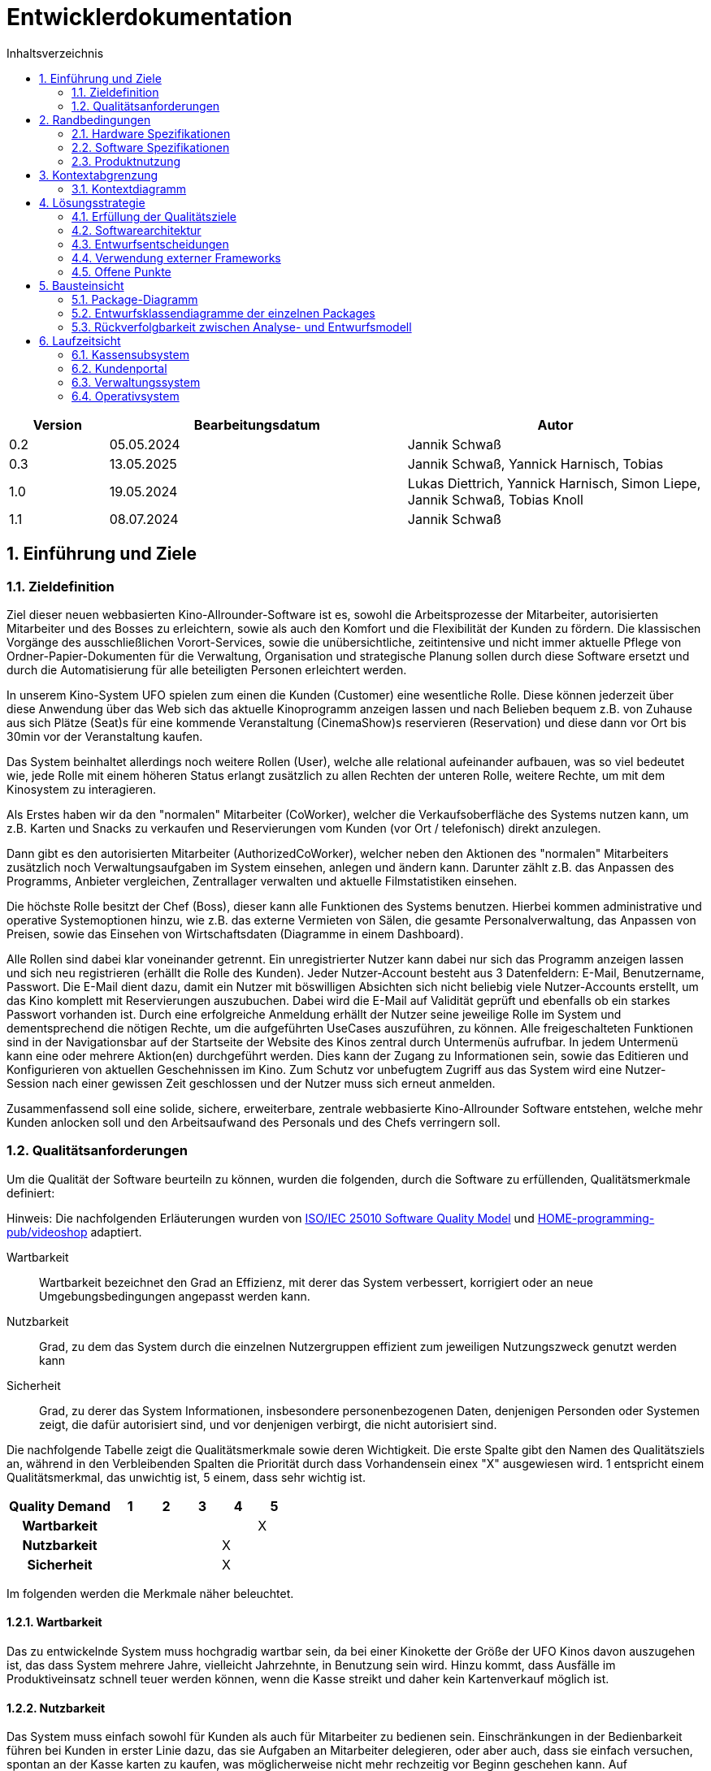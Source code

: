 = Entwicklerdokumentation
:project_name: Kinosystem UFO
:toc: left
:toc-title: Inhaltsverzeichnis
:numbered:


[options="header"]
[cols="1, 3, 3"]
|===
|Version | Bearbeitungsdatum   | Autor 
| 0.2    | 05.05.2024          | Jannik Schwaß
| 0.3    | 13.05.2025          | Jannik Schwaß, Yannick Harnisch, Tobias
| 1.0    | 19.05.2024          | Lukas Diettrich, Yannick Harnisch, Simon Liepe, Jannik Schwaß, Tobias Knoll
| 1.1    | 08.07.2024          | Jannik Schwaß
|===


== Einführung und Ziele
=== Zieldefinition

Ziel dieser neuen webbasierten Kino-Allrounder-Software ist es, sowohl die Arbeitsprozesse der Mitarbeiter, autorisierten Mitarbeiter und des Bosses zu erleichtern, sowie als auch den Komfort und die Flexibilität der Kunden zu fördern. Die klassischen Vorgänge des ausschließlichen Vorort-Services, sowie die unübersichtliche, zeitintensive und nicht immer aktuelle Pflege von Ordner-Papier-Dokumenten für die Verwaltung, Organisation und strategische Planung sollen durch diese Software ersetzt und durch die Automatisierung für alle beteiligten Personen erleichtert werden.

In unserem Kino-System UFO spielen zum einen die Kunden (Customer) eine wesentliche Rolle. Diese können jederzeit über diese Anwendung über das Web sich das aktuelle Kinoprogramm  anzeigen lassen und nach Belieben bequem z.B. von Zuhause aus sich Plätze (Seat)s für eine kommende Veranstaltung (CinemaShow)s reservieren (Reservation) und diese dann vor Ort bis 30min vor der Veranstaltung kaufen.

Das System beinhaltet allerdings noch weitere Rollen (User), welche alle relational aufeinander aufbauen, was so viel bedeutet wie, jede Rolle mit einem höheren Status erlangt zusätzlich zu allen Rechten der unteren Rolle, weitere Rechte, um mit dem Kinosystem zu interagieren.

Als Erstes haben wir da den "normalen" Mitarbeiter (CoWorker), welcher die Verkaufsoberfläche des Systems nutzen kann, um z.B. Karten und Snacks zu verkaufen und Reservierungen vom Kunden (vor Ort / telefonisch) direkt anzulegen.

Dann gibt es den autorisierten Mitarbeiter (AuthorizedCoWorker), welcher neben den Aktionen des "normalen" Mitarbeiters zusätzlich noch Verwaltungsaufgaben im System einsehen, anlegen und ändern kann. Darunter zählt z.B. das Anpassen des Programms, Anbieter vergleichen, Zentrallager verwalten und aktuelle Filmstatistiken einsehen.

Die höchste Rolle besitzt der Chef (Boss), dieser kann alle Funktionen des Systems benutzen. Hierbei kommen administrative und operative Systemoptionen hinzu, wie z.B. das externe Vermieten von Sälen, die gesamte Personalverwaltung, das Anpassen von Preisen, sowie das Einsehen von Wirtschaftsdaten (Diagramme in einem Dashboard).

Alle Rollen sind dabei klar voneinander getrennt. Ein unregistrierter Nutzer kann dabei nur sich das Programm anzeigen lassen und sich neu registrieren (erhällt die Rolle des Kunden). Jeder Nutzer-Account besteht aus 3 Datenfeldern: E-Mail, Benutzername, Passwort. Die E-Mail dient dazu, damit ein Nutzer mit böswilligen Absichten sich nicht beliebig viele Nutzer-Accounts erstellt, um das Kino komplett mit Reservierungen auszubuchen. Dabei wird die E-Mail auf Validität geprüft und ebenfalls ob ein starkes Passwort vorhanden ist. Durch eine erfolgreiche Anmeldung erhällt der Nutzer seine jeweilige Rolle im System und dementsprechend die nötigen Rechte, um die aufgeführten UseCases auszuführen, zu können. Alle freigeschalteten Funktionen sind in der Navigationsbar auf der Startseite der Website des Kinos zentral durch Untermenüs aufrufbar. In jedem Untermenü kann eine oder mehrere Aktion(en) durchgeführt werden. Dies kann der Zugang zu Informationen sein, sowie das Editieren und Konfigurieren von aktuellen Geschehnissen im Kino. Zum Schutz vor unbefugtem Zugriff aus das System wird eine Nutzer-Session nach einer gewissen Zeit geschlossen und der Nutzer muss sich erneut anmelden.

Zusammenfassend soll eine solide, sichere, erweiterbare, zentrale webbasierte Kino-Allrounder Software entstehen, welche mehr Kunden anlocken soll und den Arbeitsaufwand des Personals und des Chefs verringern soll.


=== Qualitätsanforderungen

Um die Qualität der Software beurteiln zu können, wurden die folgenden, durch die Software zu erfüllenden, Qualitätsmerkmale definiert:

Hinweis: Die nachfolgenden Erläuterungen wurden von https://iso25000.com/index.php/en/iso-25000-standards/iso-25010[ISO/IEC 25010 Software Quality Model^] und https://github.com/HOME-programming-pub/videoshop/blob/2aa60ddfa2ead70c23d8a655ff0f748e1fbec330/src/main/asciidoc/developer_documentation.adoc[HOME-programming-pub/videoshop] adaptiert.

Wartbarkeit::
Wartbarkeit bezeichnet den Grad an Effizienz, mit derer das System verbessert, korrigiert oder an neue Umgebungsbedingungen angepasst werden kann.

Nutzbarkeit::
Grad, zu dem das System durch die einzelnen Nutzergruppen effizient zum jeweiligen Nutzungszweck genutzt werden kann

Sicherheit::
Grad, zu derer das System Informationen, insbesondere personenbezogenen Daten, denjenigen Personden oder Systemen zeigt, die dafür autorisiert sind, und vor denjenigen verbirgt, die nicht autorisiert sind.

Die nachfolgende Tabelle zeigt die Qualitätsmerkmale sowie deren Wichtigkeit.
Die erste Spalte gibt den Namen des Qualitätsziels an, während in den Verbleibenden Spalten die Priorität durch dass
Vorhandensein einex "X" ausgewiesen wird. 1 entspricht einem Qualitätsmerkmal, das unwichtig ist, 5 einem, dass sehr wichtig ist.

[options="header", cols="3h, ^1, ^1, ^1, ^1, ^1"]
|===
|Quality Demand           | 1 | 2 | 3 | 4 | 5
|Wartbarkeit              |   |   |   |   | X
|Nutzbarkeit              |   |   |   | X | 
|Sicherheit               |   |   |   | X |
|===


Im folgenden werden die Merkmale näher beleuchtet.


==== Wartbarkeit
Das zu entwickelnde System muss hochgradig wartbar sein, da bei einer Kinokette der Größe der UFO Kinos davon auszugehen ist, 
das dass System mehrere Jahre, vielleicht Jahrzehnte, in Benutzung sein wird. Hinzu kommt, dass Ausfälle im Produktiveinsatz schnell
teuer werden können, wenn die Kasse streikt und daher kein Kartenverkauf möglich ist.


==== Nutzbarkeit
Das System muss einfach sowohl für Kunden als auch für Mitarbeiter zu bedienen sein. Einschränkungen in der Bedienbarkeit führen bei Kunden in erster Linie dazu, das sie Aufgaben an Mitarbeiter delegieren, oder aber auch, dass sie einfach versuchen, spontan an der Kasse karten zu kaufen, was möglicherweise nicht mehr rechzeitig vor Beginn geschehen kann. Auf Mitarbeiterseite führt eine schlechte Nutzbarkeit in erster Linie zu einer geringeren mittleren Rate an Aktionen (Reservierungen, Verkäufen) pro Zeit bzw. längeren Einzelaktionen (Programm festlegen, Säle Vermieten, Effektivität einer Veränderung in der Häufigkeit eines Films beurteilen). Schlimmstenfalls drohen Wirtschaftseinbußen, wenn bspw. Leute nicht rechtzeitig ihre Karten erwerben können oder jemand Snacks mit natürlich oder gesetzlich bedingter maximaler Lagerdauer in falscher Quantität bestellt.


==== Sicherheit
Das System muss robust sein, da ein Ausfall während der Geschäftszeit Geldeinbußen für das Kino durch nicht verkaufbare Karten bedeutet.
Zudem würde ein Ausfall die Kundschaft verärgern, die damit möglicherweise zur Konkurrenz abwandern. Hinzu kommen durch die Speicherung
von E-Mail-Adressen Verpflichtungen durch die Datenschutz-Grundverordnung sowie ein möglicher Imageschaden für das Kino im Falle eines 
Datenlecks, insbesondere wenn sich die Art der Passwortspeicherung als unzulänglich herausstellen sollte.


== Randbedingungen
=== Hardware Spezifikationen
Eine Liste der erforderlichen Geräte/Hardware zur Ausführung und Verwendung der Anwendung.

- Server
- Computer
- Tastatur
- Maus

==== Mindestanforderungen

===== Client Hardware
- Prozessor mit 1GHz Taktrate
- 2GB RAM Arbeitsspeicher
- 500MB freien Festplattenspeicher

===== Server Hardware
- Quadcore Prozessor mit 2GHz Taktrate
- 8GB RAM Arbeitsspeicher
- 4GB freien Festplattenspeicher


=== Software Spezifikationen
Eine Liste der erforderlichen Software zur Ausführung und Verwendung der Anwendung.

Für die Ausführung der Anwendung ist die folgende (oder neuere) Java-Version erforderlich:

- Java 17


Zur Verwendung der Anwendung sind die folgenden (oder neuere) Browser-Versionen erforderlich:

- Edge 124.0
- Firefox 126.0
- Google Chrome 126.0
- Opera 109.0


=== Produktnutzung
Das System wird als eine Komplettlösung für eine Kinobetriebsgesellschaft genutzt. Diese enthält Teilsysteme zur Verwaltung, ein Kassensubsystem für den Verkauf sowie ein Kundenportal für Kunden. Diese Software wird von der Kinobetreibergesellschaft UFO in all ihren Standorten eingesetzt. Sie soll auf einem Server laufen und ist über das Internet (via Browser) für interessierte Kunden und der Kinobetreibergesellschaft UFO erreichbar.

Das Kundenportal kann intuitiv von Kunden genutzt werden, da sie das Navigationslayout einer typischen Webseite besitzt.

Das Kassensubsystem und das Verwaltungssystem wird wenig komplex und intuitiv bedienbar sein, wodurch sich die Mitarbeiter und der Chef schnell daran gewöhnen können.

Alle Daten sollen persistent in einer Datenbank gespeichert werden und über die Anwendung zugänglich sein (z.B. sollten Mitarbeiter  keine SQL-Anfragen formulieren müssen)


== Kontextabgrenzung
=== Kontextdiagramm
[[context_diagram_d_c4]]
image::./models/design/Kontext/Kontext.drawio.svg[Context diagram, 100%, 100%, pdfwidth=100%, title= "Kontextdiagramm des {project_name}", align=center]


== Lösungsstrategie
=== Erfüllung der Qualitätsziele

Die Nachfolgende Tabelle gibt die Lösungsansätze für die Qualitätsanforderungen an. Sie wurde Teilweise von https://github.com/HOME-programming-pub/videoshop/blob/main/src/main/asciidoc/developer_documentation.adoc#architecture-decisions[HOME-programming-pub/videoshop] inspiriert.

[options="header"]
|===
|Qualitätsziel |Lösungsansatz
|Wartbarkeit a|
* *Modularität* Die Anwendung wird aus einzelnen Modulen gebaut, sodass Änderungen an einer Stelle sich auf wenige Stellen auswirken.
* *Wiederverwendbarkeit* Einzelkomponenten sollen von andere Systeme weitergenutzt werden können
* *Modifizierbarkeit* Die Anwendung soll ohne Fehler erweitert oder modifiziert werden können.
|Nutzbarkeit a|
* *Learnability* Das System soll für die Nutzenden einfach zu verstehen sein, etwa durch klare Beschreibungen von Knöpfen und Eingabefeldern.
* *Error handling/Nutzerschutz* Ungültige Eingaben müssen erkannt werden und dürfen nicht zu ungültigen Systemstadien führen.
* *Accessibility* Es muss sichergestellt werden, dass diverse potentiell eingeschränkte Personen das System nutzen können, etwa durch die verwendung geeigneter Schriftgrößen und Farbkontraste
|Sicherheit a|
* *Geheimhaltung* Das System muss sicherstellen, dass nur solche Personen Zugang zu Informationen bekommen, die dafür auch autorisiert sind. Dies wird mit _Spring Security_ und _Thymeleaf_ (`sec:authorize` - tag) erledigt.
* *Integrität* Das System muss die nicht autorisierte Modifizierung von Daten verhindern. Dies kann mit _Spring Security_ (`@PreAuthorize` - annotation) gemacht werden.
|===


=== Softwarearchitektur
* Beschreibung der Architektur anhand eines Client-Server-Diagramms

[[Client_Server_View]]
image::./models/design/SoftwareArchitektur/Client-Server_Ansicht.svg[Client Server Ansicht, 100%, 100%, pdfwidth=100%, title= "Software Architektur Client Server Diagram des {project_name}", align=center]


=== Entwurfsentscheidungen
==== Verwendete Muster

* Spring MVC

==== Persistenz

Es wird eine H2 Datenbank benutzt, die über Hibernate-Annotationen (`@Entity`, etc.) Java-Klassen auf Datenbanktabellen mappt. Persistenz wird über Spring Data JPA sichergestellt.

==== Benutzeroberfläche
[[Nutzerinterface]]
image::./models/design/dialog-flow.drawio.svg[UI-Diagram, 100%, 100%, pdfwidth=100%, title= "UI-Verlauf des Kinosystems", align=center]

Weiße Kästen geben Links oder Knöpfe an, mit denen die Seite gewechselt werden kann. Zur besseren Übersichtlichkeit wurden die folgenden Elemente oder Elementgruppen weggelassen:

* Links des Navigationsmenüs ( link:./../resources/templates/layout.html[layout.html] ) außerhalb der Startseite
* Links und Knöpfe, die die aktuelle Seite (ggf. mit anderen Parametern bzw. geänderten Serverseitiger Datenstrukturen) neu laden
** `current-program.html`: Woche wechseln, Veranstaltung hinzufügen, Veranstaltung ändern
** `manage-rooms.html`: Säle vermieten oder Vermietung ändern, angezeigten Saal ändern
** `make-reservation-ticket-adder.html`: Ticket hinzufügen
** `adjust-pricing.html`: Preise anpassen
** `manage-storage.html`: Elemente dem Lager hinzufügen, Elemente aus dem Lager entfernen
** `tickets-change.html`: Ticket umtauschen
** `find-reservation.html`: Suche Durchführen
** `manage-staff.html`: Mitarbeiter einstellen, Mitarbeiter ändern, Mitarbeiter entlassen
** `buissness-data-dashboard.html`: Betrachtungszeitraum ändern


=== Verwendung externer Frameworks

[options="header"]
|===
|Externe Bibliothek|Kategorie|Beschreibung
|Spring Boot|Allgemeine Nutzung|Funktionen für das MVC System der Anwendung
|Spring Data JPA|Datenanbindung|Hilfe beim Datenzugriff und der Einhaltung der Persistenz
|Salespoint|Allgemeine Nutzung|Allgmeine Funktionen einer MVC Anwendung mit vorgefertigten Strukturen
|Thymeleaf|UserInterface|Darstellungshilfe für HTML 
|Google Charts|UserInterface|Diagrammtool für das Statistikdashboard
|===

=== Offene Punkte

* [F0112]  Ticket-Tausch (Kann-Kriterium)
* Datenschutzrichtlinie: Aktuell nur ein Arbeitshinweis, währe vor Inbetriebnahme zu ersetzen
* Ungelöstes Problem: `SpotsViewController` gibt keinen korrekten `Content-Type`-Header zurück


== Bausteinsicht
=== Package-Diagramm
image::./models/design/packagediagramm/PackageDiagram.drawio.svg[Package-Diagramm, 100%, 100%, pdfwidth=100%, title= "Package-Diagramm des Kinosystems", align=center]


=== Entwurfsklassendiagramme der einzelnen Packages

** Hinweis:** Um unnötige Dupliktionen zu vermeiden, werden Klassen nur in dem Teilsystem in die erläuternde Tabelle mit aufgenommen, in dem sie angesiedelt wurden.

==== Kassensubsystem

image::./models/design/Kassensubsystem/KlassenDiagramm_Kassensubsystem.svg[Class diagram, 100%, 100%, pdfwidth=100%, title= "Entwurfsklassendiagram", align=center]

[options="header"]
|=== 
|Klasse/Enumeration |Beschreibung
| MakeOrderController | SpringMVC Controller für das Anlegen von Bestellungen und Hinzufügen von Tickets und Snacks
| DeleteOrderController | SpringMVC Controller für das Löschen von Bestellungen 
| Order | Modelklasse für Bestellungen
| Ticket | Modellklasse für Tickets
| Snacks |  Modellklasse für Snacks
| Reservation |  Modellklasse für Reservierungen
| SnacksRepository | Repository-Interface zum Verwalten von Snacks
| ReservationRepository | Repository-Interface zum Verwalten von Reservierungen 
| SnackDataInitializer | Implementierung des DataInititializer Interfaces, zum erzeugen von Dummy/Testdaten
|===


==== Kundenportal

image::./models/design/Kundenportal/kundenportal_entwurfsklassendiagram.drawio.svg[Class diagram, 100%, 100%, pdfwidth=100%, title= "Entwurfsklassendiagram", align=center]

[options="header"]
|===
|Klasse/Enumeration |Beschreibung
| DeleteReservationController | Spring MVC-Controller für das Anzeigen und Löschen von Reservierungen
| ErrorController | Spring MVC-Controller für HTTP-Fehlermeldungen
| Film | Modellklasse für Filme
| FilmDataInitialiser | Eine Implementierung des DataInitialiser-Interfaces, um automatisch bei Programmstart Dummy-Daten zu erzeugen
| FilmRepository | Repository-Interface zum Verwalten von Filmen
| IndexController | Spring MVC-Controller für die Startseite (URL-Pfad / ) der Anwendung
| MakeReservationController | Spring MVC-Controller für das Erstellen von Reservierungen
| MiscPagesController | Spring MVC-Controller für diverse statische Seiten
| SpotsViewController | Spring MVC-Controller für automatisch generierte SVG-Grafiken der Platzverfügbarkeit.
| Reservation | Datenklasse für Reservierungen
| ReservationRepository | Repository-Interface zum Verwalten von Reservierungen
| ViewProgramController | Gemeinsamer Spring MVC-Controller mit dem Operativsystem zum Anzeigen und Ändern des Programms
|===


==== Verwaltungssystem

image::./models/design/Verwaltungssystem/verwaltung_klasse.drawio.svg[Class diagram, 100%, 100%, pdfwidth=100%, title= "Entwurfsklassendiagramm des Verwaltungssystem", align=center]

[options="header"]
|===
|Klasse/Enumeration |Beschreibung
| CinemaHall | Modellklasse für Kino-Säle
| CinemaHallRepository | Repository-Interface zum Verwalten von Kino-Sälen
| CinemaShow | Modellklasse für Kino-Vorführungen
| CinemaShowDayEntry | Meta-Klasse, welche alle Veranstaltungen einer Spielwoche im Kino beinhaltet
| CinemaShowRepository | Repository-Interface zum Verwalten von Kino-Vorführungen
| FilmProvider | Modellklasse für Film-Anbieter
| FilmProviderRepository | Repository-Interface zum Verwalten von Film-Anbietern
| ManageStorageController | SpringMVC Controller für das Anzeigen, Anlegen und Bearbeiten (hinzufügen und entfernen) von Items (aktuell nur Snacks) im Lager des Kinos
| RentFilmController | SpringMVC Controller für das Anzeigen von aktuell geliehenen Filmen, die Verlängerung der Film-Leihe, Anzeigen von neuen verfügbaren Filmen und die Möglichkeit diese auszuleihen.
| Seat | Modellklasse für Plätze
| SnacksRepository | Repository-Interface zum Verwalten von Snacks
| ViewProgramController | Gemeinsamer SpringMVC Controller mit dem Kundenportal für das Anzeigen des (aktuellen) Kinoprogramms (wochenweise) und das Hinzufügen von neuen Kino-Vorführungen
|===


==== Operativsystem

image::./models/design/Operativsystem/Entwurfsklassendiagramm/Operativsystem_Entwurfsklassendiagramm.svg[Class diagram, 100%, 100%, pdfwidth=100%, title= "Entwurfsklassendiagramm des Operativsystems", align=center]
[options="header"]
|===
|Klasse/Enumeration |Beschreibung
|Event |Eine Klasse für alle externen Events die in gemieteten Kinosälen stadtfinden können
|EventDataInitializer |Eine Implementation des DataInitializer, der Event Testdaten beim Starten des Programms erzeugt
|EventAdministrationController |Ein Spring MVC Controller, der Veranstaltungen auflisten und Events hinzufügen kann
|BusinessDataDashboardController |Ein Spring MVC Controller, der auf Anfrage ein Dashboard mit Wirtschaftsdaten sendet
|AdjustPricingController |Ein Spring MVC Controller, der ees ermöglicht Preise und Rabattierung anzupassen
|EmployeeManagementController |Ein Spring MVC Controller mit dem man Mitarbeiterkonten anzeigen, erstellen und bearbeiten kann
|EventRepository |Eine Implementation eines GRUD-Interfaces, dass Event Daten verwaltet
|===


==== Loginsystem
image::./models/design/LoginSystem/Klassendiagramm.drawio.svg[Class diagram, 100%, 100%, pdfwidth=100%, title= "Entwurfsklassendiagramm des Loginsystems", align=center]

[options="header"]
|===
|Klasse/Enumeration |Beschreibung
|DeleteReservationController |Spring MVC-Controller für das Anzeigen und Löschen von Reservierungen

|Film |Modellklasse für Filme

|FilmDataInitialiser
|Eine Implementieruung des DataInitialiser-Interfaces, um automatisch bei Programmstart Dummy-Daten zu erzeugen

|FilmRepository
|Repository-Interface zum Verwalten von Filmen

|IndexController
|Spring MVC-Controller für die Startseite (URL-Pfad / ) der Anwendung

|MakeReservationController
|Spring MVC-Controller für das Erstellen von Reservierungen

|Reservation
|Datenklasse für Reservierungen

|ReservationRepository
|Repository-Interface zum Verwalten von Reservierungen

|ViewProgramController
|Gemeinsamer Spring MVC-Controller mit dem Operativsystem zum Anzeigen und ändern des Programms
|===


=== Rückverfolgbarkeit zwischen Analyse- und Entwurfsmodell
_Die folgende Tabelle zeigt die Rückverfolgbarkeit zwischen Entwurfs- und Analysemodell._

[options="header"]
|===
|Klasse/Enumeration (Analysemodell) |Klasse/Enumeration (Entwurfsmodell)
|Autorisierter Mitarbeiter  |de.ufo.cinemasystem.models.UserEntry, salespointframework.UserAccount, salespointframework.Role
|Bestellung   |de.ufo.cinemasystem.models.Bestellung
|Chef         |de.ufo.cinemasystem.models.UserEntry, salespointframework.UserAccount, salespointframework.Role
|Event        |de.ufo.cinemasystem.models.Event
|Film         |de.ufo.cinemasystem.models.Film
|Mitarbeiter  |de.ufo.cinemasystem.models.UserEntry, salespointframework.UserAccount, salespointframework.Role
|Platz        |de.ufo.cinemasystem.models.Seat
|Reservierung |de.ufo.cinemasystem.models.Reservation
|Saal         |de.ufo.cinemasystem.models.CinemaHall
|Snacks       |de.ufo.cinemasystem.models.Snacks
|Ticket       |de.ufo.cinemasystem.models.Ticket
|User         |de.ufo.cinemasystem.models.UserEntry, salespointframework.UserAccount, salespointframework.Role
|Vorführung   |de.ufo.cinemasystem.models.CinemaShow
|===

== Laufzeitsicht
* Darstellung der Komponenteninteraktion anhand eines Sequenzdiagramms, welches die relevantesten Interaktionen darstellt.

=== Kassensubsystem
image::./models/design/Kassensubsystem/SequenzDiagramm_Kassensubsystem.svg[Sequenz diagram, 100%, 100%, pdfwidth=100%, title= "Sequenzdiagramm des Kassensubsystem für die MakeOrderController-Funktionen", align=center]

=== Kundenportal
image::./models/design/Kundenportal/kundenportal_sequenzdiagram.drawio.svg[Sequenz diagram, 100%, 100%, pdfwidth=100%, title= "Sequenzdiagramm des Kundenportals für die MakeReservationController-Funktionen", align=center]

=== Verwaltungssystem
image::./models/design/Verwaltungssystem/verwaltung_sequenz_program.drawio.svg[Sequenz diagram, 100%, 100%, pdfwidth=100%, title= "Sequenzdiagramm des Verwaltungssystems für die ViewProgramController-Funktionen", align=center]

image::./models/design/Verwaltungssystem/verwaltung_sequenz_verleih.drawio.svg[Sequenz diagram, 100%, 100%, pdfwidth=100%, title= "Sequenzdiagramm des Verwaltungssystems für die RentFilmController-Funktionen", align=center]

=== Operativsystem
image::./models/design/Operativsystem/Sequenzdiagramm/Operativsystem_Sequenzdiagramm.svg[Sequenz diagram, 100%, 100%, pdfwidth=100%, title= "Sequenzdiagramm des Operativsystems für die Event Controller Funktionen", align=center]
